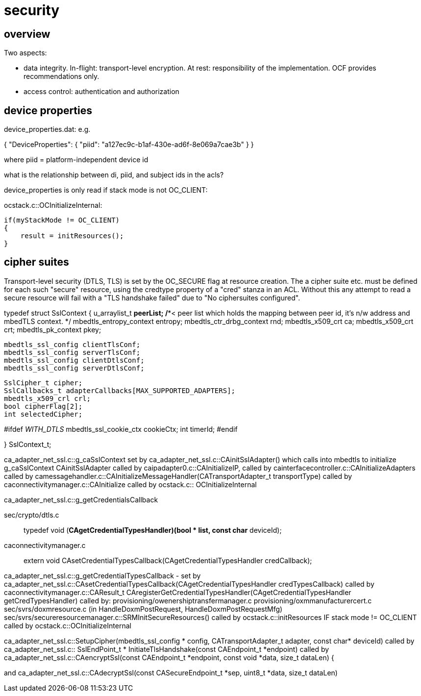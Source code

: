 = security

== overview

Two aspects:

* data integrity. In-flight: transport-level encryption. At rest:
  responsibility of the implementation. OCF provides recommendations
  only.

* access control: authentication and authorization


== device properties

device_properties.dat: e.g.

{
    "DeviceProperties": {
        "piid": "a127ec9c-b1af-430e-ad6f-8e069a7cae3b"
    }
}

where piid = platform-independent device id

what is the relationship between di, piid, and subject ids in the acls?

device_properties is only read if stack mode is not OC_CLIENT:

ocstack.c::OCInitializeInternal:

    if(myStackMode != OC_CLIENT)
    {
        result = initResources();
    }


== cipher suites

Transport-level security (DTLS, TLS) is set by the OC_SECURE flag at
resource creation. The a cipher suite etc. must be defined for each
such "secure" resource, using the credtype property of a "cred" stanza
in an ACL. Without this any attempt to read a secure resource will
fail with a "TLS handshake failed" due to "No ciphersuites
configured".

typedef struct SslContext
{
    u_arraylist_t *peerList;         /**< peer list which holds the mapping between
                                              peer id, it's n/w address and mbedTLS context. */
    mbedtls_entropy_context entropy;
    mbedtls_ctr_drbg_context rnd;
    mbedtls_x509_crt ca;
    mbedtls_x509_crt crt;
    mbedtls_pk_context pkey;

    mbedtls_ssl_config clientTlsConf;
    mbedtls_ssl_config serverTlsConf;
    mbedtls_ssl_config clientDtlsConf;
    mbedtls_ssl_config serverDtlsConf;

    SslCipher_t cipher;
    SslCallbacks_t adapterCallbacks[MAX_SUPPORTED_ADAPTERS];
    mbedtls_x509_crl crl;
    bool cipherFlag[2];
    int selectedCipher;

#ifdef __WITH_DTLS__
    mbedtls_ssl_cookie_ctx cookieCtx;
    int timerId;
#endif

} SslContext_t;


ca_adapter_net_ssl.c::g_caSslContext
set by ca_adapter_net_ssl.c::CAinitSslAdapter()
which calls into mbedtls to initialize g_caSslContext
CAinitSslAdapter called by caipadapter0.c::CAInitializeIP, called by cainterfacecontroller.c::CAInitializeAdapters
called by camessagehandler.c::CAInitializeMessageHandler(CATransportAdapter_t transportType)
called by caconnectivitymanager.c::CAInitialize
called by ocstack.c:: OCInitializeInternal


ca_adapter_net_ssl.c::g_getCredentialsCallback

sec/crypto/dtls.c::
typedef void (*CAgetCredentialTypesHandler)(bool * list,
	 const char* deviceId);

caconnectivitymanager.c::
extern void CAsetCredentialTypesCallback(CAgetCredentialTypesHandler credCallback);


ca_adapter_net_ssl.c::g_getCredentialTypesCallback - set by
ca_adapter_net_ssl.c::CAsetCredentialTypesCallback(CAgetCredentialTypesHandler credTypesCallback)
called by caconnectivitymanager.c::CAResult_t CAregisterGetCredentialTypesHandler(CAgetCredentialTypesHandler getCredTypesHandler)
called by:
    provisioning/owenershiptransfermanager.c
    provisioning/oxmmanufacturercert.c
    sec/svrs/doxmresource.c (in HandleDoxmPostRequest, HandleDoxmPostRequestMfg)
    sec/svrs/secureresourcemanager.c::SRMInitSecureResources()
called by ocstack.c::initResources IF stack mode != OC_CLIENT
called by ocstack.c::OCInitializeInternal



ca_adapter_net_ssl.c::SetupCipher(mbedtls_ssl_config * config,
			CATransportAdapter_t adapter,
                        const char* deviceId)
called by
ca_adapter_net_ssl.c:: SslEndPoint_t * InitiateTlsHandshake(const CAEndpoint_t *endpoint)
   called by ca_adapter_net_ssl.c::CAencryptSsl(const CAEndpoint_t *endpoint,
                        const void *data, size_t dataLen)
{


and
ca_adapter_net_ssl.c::CAdecryptSsl(const CASecureEndpoint_t *sep, uint8_t *data, size_t dataLen)
